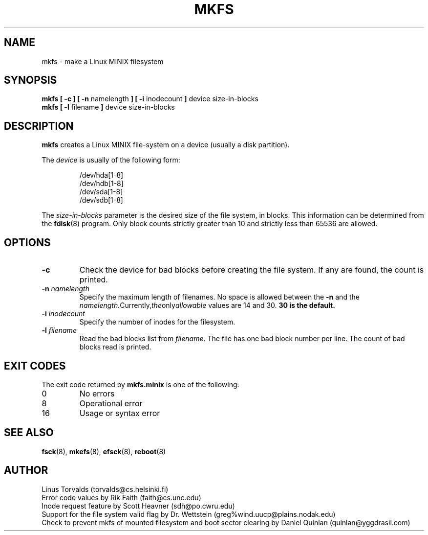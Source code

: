 .\" Copyright 1992, 1993, 1994 Rickard E. Faith (faith@cs.unc.edu)
.\" May be freely distributed.
.\" " for emacs hilit19 mode
.TH MKFS 8 "10 January 1994" "Linux 0.99" "Linux Programmer's Manual"
.SH NAME
mkfs \- make a Linux MINIX filesystem
.SH SYNOPSIS
.BR "mkfs [ \-c ] [ \-n"
namelength
.B ] [ \-i
inodecount
.B ]
device size-in-blocks
.br
.B "mkfs [ \-l"
filename
.B ]
device size-in-blocks
.SH DESCRIPTION
.B mkfs
creates a Linux MINIX file-system on a device (usually a disk partition).

The
.I device
is usually of the following form:

.nf
.RS
/dev/hda[1-8]
/dev/hdb[1-8]
/dev/sda[1-8]
/dev/sdb[1-8]
.RE
.fi

The
.I size-in-blocks
parameter is the desired size of the file system, in blocks.  This
information can be determined from the
.BR fdisk (8)
program.  Only block counts strictly greater than 10 and strictly less than
65536 are allowed.
.SH OPTIONS
.TP
.B \-c
Check the device for bad blocks before creating the file system.  If any
are found, the count is printed.
.TP
.BI \-n " namelength"
Specify the maximum length of filenames.  No space is allowed between the
.B \-n
and the
.IR namelength.  Currently, the only allowable
values are 14 and 30.
.B 30 is the default.
.TP
.BI \-i " inodecount"
Specify the number of inodes for the filesystem.
.TP
.BI \-l " filename"
Read the bad blocks list from
.IR filename .
The file has one bad block number per line.  The count of bad blocks read
is printed.
.SH "EXIT CODES"
The exit code returned by
.B mkfs.minix
is one of the following:
.IP 0
No errors
.IP 8
Operational error
.IP 16
Usage or syntax error
.SH "SEE ALSO"
.BR fsck (8),
.BR mkefs (8),
.BR efsck (8),
.BR reboot (8)
.SH AUTHOR
Linus Torvalds (torvalds@cs.helsinki.fi)
.br
Error code values by Rik Faith (faith@cs.unc.edu)
.br
Inode request feature by Scott Heavner (sdh@po.cwru.edu)
.br
Support for the file system valid flag by Dr. Wettstein
(greg%wind.uucp@plains.nodak.edu)
.br
Check to prevent mkfs of mounted filesystem and boot sector clearing
by Daniel Quinlan (quinlan@yggdrasil.com)
